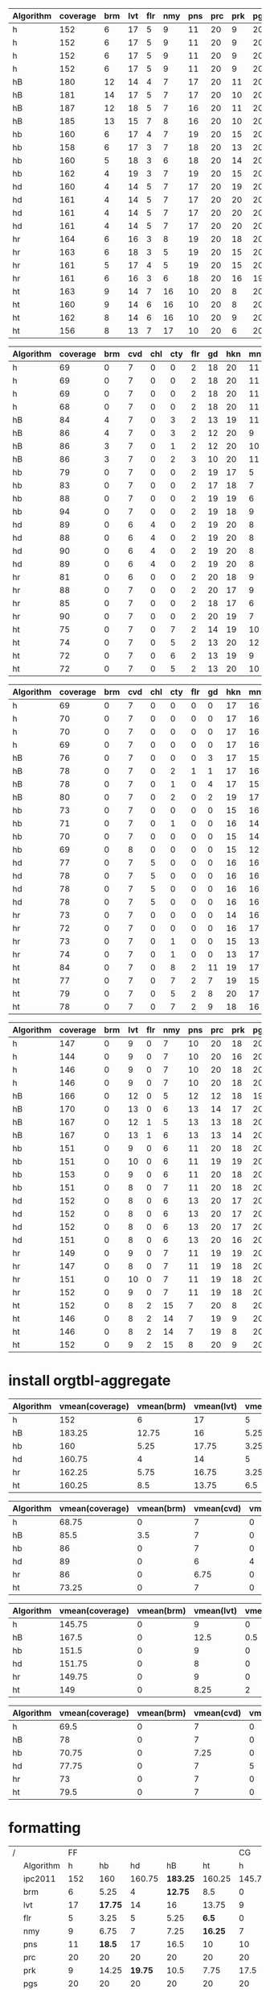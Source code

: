 #+TBLNAME: ipc2011-ff1
| Algorithm | coverage      | brm | lvt | flr | nmy | pns | prc | prk | pgs | scn | skb | tdy | trn | vst | wdw |
|-----------+-----+-----+-----+-----+-----+-----+-----+-----+-----+-----+-----+-----+-----+-----+-----|
| h         | 152 |   6 |  17 |   5 |   9 |  11 |  20 |   9 |  20 |  15 |  19 |  16 |   0 |   3 |   2 |
| h         | 152 |   6 |  17 |   5 |   9 |  11 |  20 |   9 |  20 |  15 |  19 |  16 |   0 |   3 |   2 |
| h         | 152 |   6 |  17 |   5 |   9 |  11 |  20 |   9 |  20 |  15 |  19 |  16 |   0 |   3 |   2 |
| h         | 152 |   6 |  17 |   5 |   9 |  11 |  20 |   9 |  20 |  15 |  19 |  16 |   0 |   3 |   2 |
| hB        | 180 |  12 |  14 |   4 |   7 |  17 |  20 |  11 |  20 |  18 |  16 |  18 |   0 |  10 |  13 |
| hB        | 181 |  14 |  17 |   5 |   7 |  17 |  20 |  10 |  20 |  18 |  16 |  14 |   0 |  11 |  12 |
| hB        | 187 |  12 |  18 |   5 |   7 |  16 |  20 |  11 |  20 |  20 |  17 |  17 |   0 |  12 |  12 |
| hB        | 185 |  13 |  15 |   7 |   8 |  16 |  20 |  10 |  20 |  18 |  18 |  16 |   0 |  10 |  14 |
| hb        | 160 |   6 |  17 |   4 |   7 |  19 |  20 |  15 |  20 |  14 |  18 |  14 |   0 |   5 |   1 |
| hb        | 158 |   6 |  17 |   3 |   7 |  18 |  20 |  13 |  20 |  14 |  19 |  15 |   0 |   4 |   2 |
| hb        | 160 |   5 |  18 |   3 |   6 |  18 |  20 |  14 |  20 |  16 |  19 |  15 |   0 |   4 |   2 |
| hb        | 162 |   4 |  19 |   3 |   7 |  19 |  20 |  15 |  20 |  15 |  18 |  15 |   0 |   6 |   1 |
| hd        | 160 |   4 |  14 |   5 |   7 |  17 |  20 |  19 |  20 |  15 |  18 |  16 |   0 |   3 |   2 |
| hd        | 161 |   4 |  14 |   5 |   7 |  17 |  20 |  20 |  20 |  15 |  18 |  16 |   0 |   3 |   2 |
| hd        | 161 |   4 |  14 |   5 |   7 |  17 |  20 |  20 |  20 |  15 |  18 |  16 |   0 |   3 |   2 |
| hd        | 161 |   4 |  14 |   5 |   7 |  17 |  20 |  20 |  20 |  15 |  18 |  16 |   0 |   3 |   2 |
| hr        | 164 |   6 |  16 |   3 |   8 |  19 |  20 |  18 |  20 |  16 |  18 |  15 |   0 |   4 |   1 |
| hr        | 163 |   6 |  18 |   3 |   5 |  19 |  20 |  15 |  20 |  16 |  18 |  16 |   0 |   5 |   2 |
| hr        | 161 |   5 |  17 |   4 |   5 |  19 |  20 |  15 |  20 |  16 |  18 |  16 |   0 |   4 |   2 |
| hr        | 161 |   6 |  16 |   3 |   6 |  18 |  20 |  16 |  19 |  15 |  19 |  16 |   0 |   5 |   2 |
| ht        | 163 |   9 |  14 |   7 |  16 |  10 |  20 |   8 |  20 |  16 |  18 |  17 |   0 |   6 |   2 |
| ht        | 160 |   9 |  14 |   6 |  16 |  10 |  20 |   8 |  20 |  17 |  17 |  15 |   0 |   5 |   3 |
| ht        | 162 |   8 |  14 |   6 |  16 |  10 |  20 |   9 |  20 |  16 |  17 |  17 |   0 |   5 |   4 |
| ht        | 156 |   8 |  13 |   7 |  17 |  10 |  20 |   6 |  20 |  17 |  17 |  14 |   0 |   5 |   2 |

#+TBLNAME: ipc2014-ff1
| Algorithm | coverage | brm | cvd | chl | cty | flr | gd | hkn | mnt | pns | prk | ttr | thg | trn | vst |
|-----------+-----+-----+-----+-----+-----+-----+-----+-----+-----+-----+-----+-----+-----+-----+-----|
| h         |  69 |   0 |   7 |   0 |   0 |   2 |  18 |  20 |  11 |   0 |   2 |   1 |   8 |   0 |   0 |
| h         |  69 |   0 |   7 |   0 |   0 |   2 |  18 |  20 |  11 |   0 |   2 |   1 |   8 |   0 |   0 |
| h         |  69 |   0 |   7 |   0 |   0 |   2 |  18 |  20 |  11 |   0 |   2 |   1 |   8 |   0 |   0 |
| h         |  68 |   0 |   7 |   0 |   0 |   2 |  18 |  20 |  11 |   0 |   2 |   0 |   8 |   0 |   0 |
| hB        |  84 |   4 |   7 |   0 |   3 |   2 |  13 |  19 |  11 |   7 |   1 |   4 |  10 |   0 |   3 |
| hB        |  86 |   4 |   7 |   0 |   3 |   2 |  12 |  20 |   9 |   8 |   1 |   7 |  10 |   0 |   3 |
| hB        |  86 |   3 |   7 |   0 |   1 |   2 |  12 |  20 |  10 |   8 |   0 |   7 |  13 |   0 |   3 |
| hB        |  86 |   3 |   7 |   0 |   2 |   3 |  10 |  20 |  11 |   8 |   0 |   9 |  11 |   0 |   2 |
| hb        |  79 |   0 |   7 |   0 |   0 |   2 |  19 |  17 |   5 |  12 |   1 |   9 |   7 |   0 |   0 |
| hb        |  83 |   0 |   7 |   0 |   0 |   2 |  17 |  18 |   7 |  12 |   1 |  10 |   9 |   0 |   0 |
| hb        |  88 |   0 |   7 |   0 |   0 |   2 |  19 |  19 |   6 |  14 |   4 |   8 |   9 |   0 |   0 |
| hb        |  94 |   0 |   7 |   0 |   0 |   2 |  19 |  18 |   9 |  12 |   7 |  10 |  10 |   0 |   0 |
| hd        |  89 |   0 |   6 |   4 |   0 |   2 |  19 |  20 |   8 |  10 |   6 |   5 |   9 |   0 |   0 |
| hd        |  88 |   0 |   6 |   4 |   0 |   2 |  19 |  20 |   8 |   9 |   6 |   5 |   9 |   0 |   0 |
| hd        |  90 |   0 |   6 |   4 |   0 |   2 |  19 |  20 |   8 |  10 |   7 |   5 |   9 |   0 |   0 |
| hd        |  89 |   0 |   6 |   4 |   0 |   2 |  19 |  20 |   8 |   9 |   7 |   5 |   9 |   0 |   0 |
| hr        |  81 |   0 |   6 |   0 |   0 |   2 |  20 |  18 |   9 |  10 |   4 |   6 |   6 |   0 |   0 |
| hr        |  88 |   0 |   7 |   0 |   0 |   2 |  20 |  17 |   9 |  12 |   3 |   9 |   9 |   0 |   0 |
| hr        |  85 |   0 |   7 |   0 |   0 |   2 |  18 |  17 |   6 |  13 |   4 |   9 |   9 |   0 |   0 |
| hr        |  90 |   0 |   7 |   0 |   0 |   2 |  20 |  19 |   7 |  13 |   4 |   7 |  11 |   0 |   0 |
| ht        |  75 |   0 |   7 |   0 |   7 |   2 |  14 |  19 |  10 |   0 |   0 |   3 |  13 |   0 |   0 |
| ht        |  74 |   0 |   7 |   0 |   5 |   2 |  13 |  20 |  12 |   0 |   0 |   2 |  13 |   0 |   0 |
| ht        |  72 |   0 |   7 |   0 |   6 |   2 |  13 |  19 |   9 |   0 |   1 |   2 |  13 |   0 |   0 |
| ht        |  72 |   0 |   7 |   0 |   5 |   2 |  13 |  20 |  10 |   0 |   3 |   1 |  11 |   0 |   0 |

#+TBLNAME: ipc2014-cg1
| Algorithm | coverage | brm | cvd | chl | cty | flr | gd | hkn | mnt | pns | prk | ttr | thg | trn | vst |
|-----------+----------+-----+-----+-----+-----+-----+-----+-----+-----+-----+-----+-----+-----+-----+-----|
| h         |       69 |   0 |   7 |   0 |   0 |   0 |   0 |  17 |  16 |   0 |   4 |  15 |   5 |   5 |   0 |
| h         |       70 |   0 |   7 |   0 |   0 |   0 |   0 |  17 |  16 |   0 |   4 |  16 |   5 |   5 |   0 |
| h         |       70 |   0 |   7 |   0 |   0 |   0 |   0 |  17 |  16 |   0 |   4 |  16 |   5 |   5 |   0 |
| h         |       69 |   0 |   7 |   0 |   0 |   0 |   0 |  17 |  16 |   0 |   3 |  16 |   5 |   5 |   0 |
| hB        |       76 |   0 |   7 |   0 |   0 |   0 |   3 |  17 |  15 |   0 |   5 |  16 |   5 |   6 |   2 |
| hB        |       78 |   0 |   7 |   0 |   2 |   1 |   1 |  17 |  16 |   1 |   5 |  16 |   5 |   5 |   2 |
| hB        |       78 |   0 |   7 |   0 |   1 |   0 |   4 |  17 |  15 |   1 |   5 |  16 |   5 |   5 |   2 |
| hB        |       80 |   0 |   7 |   0 |   2 |   0 |   2 |  19 |  17 |   0 |   4 |  17 |   5 |   5 |   2 |
| hb        |       73 |   0 |   7 |   0 |   0 |   0 |   0 |  15 |  16 |   0 |   7 |  20 |   4 |   4 |   0 |
| hb        |       71 |   0 |   7 |   0 |   1 |   0 |   0 |  16 |  14 |   0 |   6 |  19 |   4 |   4 |   0 |
| hb        |       70 |   0 |   7 |   0 |   0 |   0 |   0 |  15 |  14 |   0 |   6 |  20 |   4 |   4 |   0 |
| hb        |       69 |   0 |   8 |   0 |   0 |   0 |   0 |  15 |  12 |   0 |   7 |  20 |   4 |   3 |   0 |
| hd        |       77 |   0 |   7 |   5 |   0 |   0 |   0 |  16 |  16 |   1 |   7 |  17 |   5 |   3 |   0 |
| hd        |       78 |   0 |   7 |   5 |   0 |   0 |   0 |  16 |  16 |   1 |   7 |  18 |   5 |   3 |   0 |
| hd        |       78 |   0 |   7 |   5 |   0 |   0 |   0 |  16 |  16 |   2 |   7 |  17 |   5 |   3 |   0 |
| hd        |       78 |   0 |   7 |   5 |   0 |   0 |   0 |  16 |  16 |   2 |   6 |  18 |   5 |   3 |   0 |
| hr        |       73 |   0 |   7 |   0 |   0 |   0 |   0 |  14 |  16 |   0 |   9 |  20 |   4 |   3 |   0 |
| hr        |       72 |   0 |   7 |   0 |   0 |   0 |   0 |  16 |  17 |   0 |   6 |  19 |   4 |   3 |   0 |
| hr        |       73 |   0 |   7 |   0 |   1 |   0 |   0 |  15 |  13 |   0 |   9 |  19 |   5 |   4 |   0 |
| hr        |       74 |   0 |   7 |   0 |   1 |   0 |   0 |  13 |  17 |   0 |   7 |  19 |   5 |   5 |   0 |
| ht        |       84 |   0 |   7 |   0 |   8 |   2 |  11 |  19 |  17 |   0 |   0 |  12 |   5 |   3 |   0 |
| ht        |       77 |   0 |   7 |   0 |   7 |   2 |   7 |  19 |  15 |   0 |   1 |  12 |   5 |   2 |   0 |
| ht        |       79 |   0 |   7 |   0 |   5 |   2 |   8 |  20 |  17 |   0 |   1 |  11 |   5 |   3 |   0 |
| ht        |       78 |   0 |   7 |   0 |   7 |   2 |   9 |  18 |  16 |   0 |   0 |  11 |   5 |   3 |   0 |

#+TBLNAME: ipc2011-cg1
| Algorithm | coverage | brm | lvt | flr | nmy | pns | prc | prk | pgs | scn | skb | tdy | trn | vst | wdw |
|-----------+-----+-----+-----+-----+-----+-----+-----+-----+-----+-----+-----+-----+-----+-----+-----|
| h         | 147 |   0 |   9 |   0 |   7 |  10 |  20 |  18 |  20 |  20 |  15 |  15 |   8 |   3 |   2 |
| h         | 144 |   0 |   9 |   0 |   7 |  10 |  20 |  16 |  20 |  20 |  15 |  15 |   7 |   3 |   2 |
| h         | 146 |   0 |   9 |   0 |   7 |  10 |  20 |  18 |  20 |  20 |  15 |  15 |   7 |   3 |   2 |
| h         | 146 |   0 |   9 |   0 |   7 |  10 |  20 |  18 |  20 |  20 |  15 |  15 |   7 |   3 |   2 |
| hB        | 166 |   0 |  12 |   0 |   5 |  12 |  12 |  18 |  19 |  20 |  15 |  18 |  12 |  10 |  13 |
| hB        | 170 |   0 |  13 |   0 |   6 |  13 |  14 |  17 |  20 |  20 |  15 |  16 |  10 |  10 |  16 |
| hB        | 167 |   0 |  12 |   1 |   5 |  13 |  13 |  18 |  20 |  20 |  13 |  17 |  10 |  10 |  15 |
| hB        | 167 |   0 |  13 |   1 |   6 |  13 |  13 |  14 |  20 |  20 |  14 |  16 |  12 |  10 |  15 |
| hb        | 151 |   0 |   9 |   0 |   6 |  11 |  20 |  18 |  20 |  20 |  13 |  19 |  10 |   3 |   2 |
| hb        | 151 |   0 |  10 |   0 |   6 |  11 |  19 |  19 |  20 |  20 |  15 |  17 |   9 |   3 |   2 |
| hb        | 153 |   0 |   9 |   0 |   6 |  11 |  20 |  18 |  20 |  20 |  15 |  19 |   9 |   3 |   3 |
| hb        | 151 |   0 |   8 |   0 |   7 |  11 |  20 |  18 |  20 |  20 |  15 |  17 |  11 |   3 |   1 |
| hd        | 152 |   0 |   8 |   0 |   6 |  13 |  20 |  17 |  20 |  20 |  15 |  18 |  10 |   3 |   2 |
| hd        | 152 |   0 |   8 |   0 |   6 |  13 |  20 |  17 |  20 |  20 |  15 |  18 |  10 |   3 |   2 |
| hd        | 152 |   0 |   8 |   0 |   6 |  13 |  20 |  17 |  20 |  20 |  15 |  18 |  10 |   3 |   2 |
| hd        | 151 |   0 |   8 |   0 |   6 |  13 |  20 |  16 |  20 |  20 |  15 |  18 |  10 |   3 |   2 |
| hr        | 149 |   0 |   9 |   0 |   7 |  11 |  19 |  19 |  20 |  20 |  14 |  18 |   8 |   3 |   1 |
| hr        | 147 |   0 |   8 |   0 |   7 |  11 |  19 |  18 |  20 |  20 |  13 |  17 |  10 |   3 |   1 |
| hr        | 151 |   0 |  10 |   0 |   7 |  11 |  19 |  18 |  20 |  20 |  14 |  18 |  10 |   3 |   1 |
| hr        | 152 |   0 |   9 |   0 |   7 |  11 |  19 |  18 |  20 |  20 |  15 |  17 |  11 |   3 |   2 |
| ht        | 152 |   0 |   8 |   2 |  15 |   7 |  20 |   8 |  20 |  20 |  15 |  19 |   9 |   7 |   2 |
| ht        | 146 |   0 |   8 |   2 |  14 |   7 |  19 |   9 |  20 |  19 |  14 |  17 |   8 |   6 |   3 |
| ht        | 146 |   0 |   8 |   2 |  14 |   7 |  19 |   8 |  20 |  20 |  16 |  17 |   7 |   6 |   2 |
| ht        | 152 |   0 |   9 |   2 |  15 |   8 |  20 |   9 |  20 |  19 |  15 |  18 |   8 |   6 |   3 |

* install orgtbl-aggregate

#+BEGIN: aggregate :table "ipc2011-ff1" :cols "Algorithm vmean(coverage) vmean(brm) vmean(lvt) vmean(flr) vmean(nmy) vmean(pns) vmean(prc) vmean(prk) vmean(pgs) vmean(scn) vmean(skb) vmean(tdy) vmean(trn) vmean(vst) vmean(wdw)"
| Algorithm | vmean(coverage) | vmean(brm) | vmean(lvt) | vmean(flr) | vmean(nmy) | vmean(pns) | vmean(prc) | vmean(prk) | vmean(pgs) | vmean(scn) | vmean(skb) | vmean(tdy) | vmean(trn) | vmean(vst) | vmean(wdw) |
|-----------+-----------------+------------+------------+------------+------------+------------+------------+------------+------------+------------+------------+------------+------------+------------+------------|
| h         |             152 |          6 |         17 |          5 |          9 |         11 |         20 |          9 |         20 |         15 |         19 |         16 |          0 |          3 |          2 |
| hB        |          183.25 |      12.75 |         16 |       5.25 |       7.25 |       16.5 |         20 |       10.5 |         20 |       18.5 |      16.75 |      16.25 |          0 |      10.75 |      12.75 |
| hb        |             160 |       5.25 |      17.75 |       3.25 |       6.75 |       18.5 |         20 |      14.25 |         20 |      14.75 |       18.5 |      14.75 |          0 |       4.75 |        1.5 |
| hd        |          160.75 |          4 |         14 |          5 |          7 |         17 |         20 |      19.75 |         20 |         15 |         18 |         16 |          0 |          3 |          2 |
| hr        |          162.25 |       5.75 |      16.75 |       3.25 |          6 |      18.75 |         20 |         16 |      19.75 |      15.75 |      18.25 |      15.75 |          0 |        4.5 |       1.75 |
| ht        |          160.25 |        8.5 |      13.75 |        6.5 |      16.25 |         10 |         20 |       7.75 |         20 |       16.5 |      17.25 |      15.75 |          0 |       5.25 |       2.75 |
#+END:
#+BEGIN: aggregate :table "ipc2014-ff1" :cols "Algorithm vmean(coverage) vmean(brm) vmean(cvd) vmean(chl) vmean(cty) vmean(flr) vmean(gd) vmean(hkn) vmean(mnt) vmean(pns) vmean(prk) vmean(ttr) vmean(thg) vmean(trn) vmean(vst)"
| Algorithm | vmean(coverage) | vmean(brm) | vmean(cvd) | vmean(chl) | vmean(cty) | vmean(flr) | vmean(gd) | vmean(hkn) | vmean(mnt) | vmean(pns) | vmean(prk) | vmean(ttr) | vmean(thg) | vmean(trn) | vmean(vst) |
|-----------+-----------------+------------+------------+------------+------------+------------+-----------+------------+------------+------------+------------+------------+------------+------------+------------|
| h         |           68.75 |          0 |          7 |          0 |          0 |          2 |        18 |         20 |         11 |          0 |          2 |       0.75 |          8 |          0 |          0 |
| hB        |            85.5 |        3.5 |          7 |          0 |       2.25 |       2.25 |     11.75 |      19.75 |      10.25 |       7.75 |        0.5 |       6.75 |         11 |          0 |       2.75 |
| hb        |              86 |          0 |          7 |          0 |          0 |          2 |      18.5 |         18 |       6.75 |       12.5 |       3.25 |       9.25 |       8.75 |          0 |          0 |
| hd        |              89 |          0 |          6 |          4 |          0 |          2 |        19 |         20 |          8 |        9.5 |        6.5 |          5 |          9 |          0 |          0 |
| hr        |              86 |          0 |       6.75 |          0 |          0 |          2 |      19.5 |      17.75 |       7.75 |         12 |       3.75 |       7.75 |       8.75 |          0 |          0 |
| ht        |           73.25 |          0 |          7 |          0 |       5.75 |          2 |     13.25 |       19.5 |      10.25 |          0 |          1 |          2 |       12.5 |          0 |          0 |
#+END:
#+BEGIN: aggregate :table "ipc2011-cg1" :cols "Algorithm vmean(coverage) vmean(brm) vmean(lvt) vmean(flr) vmean(nmy) vmean(pns) vmean(prc) vmean(prk) vmean(pgs) vmean(scn) vmean(skb) vmean(tdy) vmean(trn) vmean(vst) vmean(wdw)"
| Algorithm | vmean(coverage) | vmean(brm) | vmean(lvt) | vmean(flr) | vmean(nmy) | vmean(pns) | vmean(prc) | vmean(prk) | vmean(pgs) | vmean(scn) | vmean(skb) | vmean(tdy) | vmean(trn) | vmean(vst) | vmean(wdw) |
|-----------+-----------------+------------+------------+------------+------------+------------+------------+------------+------------+------------+------------+------------+------------+------------+------------|
| h         |          145.75 |          0 |          9 |          0 |          7 |         10 |         20 |       17.5 |         20 |         20 |         15 |         15 |       7.25 |          3 |          2 |
| hB        |           167.5 |          0 |       12.5 |        0.5 |        5.5 |      12.75 |         13 |      16.75 |      19.75 |         20 |      14.25 |      16.75 |         11 |         10 |      14.75 |
| hb        |           151.5 |          0 |          9 |          0 |       6.25 |         11 |      19.75 |      18.25 |         20 |         20 |       14.5 |         18 |       9.75 |          3 |          2 |
| hd        |          151.75 |          0 |          8 |          0 |          6 |         13 |         20 |      16.75 |         20 |         20 |         15 |         18 |         10 |          3 |          2 |
| hr        |          149.75 |          0 |          9 |          0 |          7 |         11 |         19 |      18.25 |         20 |         20 |         14 |       17.5 |       9.75 |          3 |       1.25 |
| ht        |             149 |          0 |       8.25 |          2 |       14.5 |       7.25 |       19.5 |        8.5 |         20 |       19.5 |         15 |      17.75 |          8 |       6.25 |        2.5 |
#+END:
#+BEGIN: aggregate :table "ipc2014-cg1" :cols "Algorithm vmean(coverage) vmean(brm) vmean(cvd) vmean(chl) vmean(cty) vmean(flr) vmean(gd) vmean(hkn) vmean(mnt) vmean(pns) vmean(prk) vmean(ttr) vmean(thg) vmean(trn) vmean(vst)"
| Algorithm | vmean(coverage) | vmean(brm) | vmean(cvd) | vmean(chl) | vmean(cty) | vmean(flr) | vmean(gd) | vmean(hkn) | vmean(mnt) | vmean(pns) | vmean(prk) | vmean(ttr) | vmean(thg) | vmean(trn) | vmean(vst) |
|-----------+-----------------+------------+------------+------------+------------+------------+-----------+------------+------------+------------+------------+------------+------------+------------+------------|
| h         |            69.5 |          0 |          7 |          0 |          0 |          0 |         0 |         17 |         16 |          0 |       3.75 |      15.75 |          5 |          5 |          0 |
| hB        |              78 |          0 |          7 |          0 |       1.25 |       0.25 |       2.5 |       17.5 |      15.75 |        0.5 |       4.75 |      16.25 |          5 |       5.25 |          2 |
| hb        |           70.75 |          0 |       7.25 |          0 |       0.25 |          0 |         0 |      15.25 |         14 |          0 |        6.5 |      19.75 |          4 |       3.75 |          0 |
| hd        |           77.75 |          0 |          7 |          5 |          0 |          0 |         0 |         16 |         16 |        1.5 |       6.75 |       17.5 |          5 |          3 |          0 |
| hr        |              73 |          0 |          7 |          0 |        0.5 |          0 |         0 |       14.5 |      15.75 |          0 |       7.75 |      19.25 |        4.5 |       3.75 |          0 |
| ht        |            79.5 |          0 |          7 |          0 |       6.75 |          2 |      8.75 |         19 |      16.25 |          0 |        0.5 |       11.5 |          5 |       2.75 |          0 |
#+END:

* formatting

| / |           |    FF |         |         |          |         |     CG |         |        |         |         |
|   | Algorithm |     h |      hb |      hd |       hB |      ht |      h |      hb |     hd |      hB |      ht |
|---+-----------+-------+---------+---------+----------+---------+--------+---------+--------+---------+---------|
|   | ipc2011   |   152 |     160 |  160.75 | *183.25* |  160.25 | 145.75 |   151.5 | 151.75 | *167.5* |     149 |
|---+-----------+-------+---------+---------+----------+---------+--------+---------+--------+---------+---------|
|   | brm       |     6 |    5.25 |       4 |  *12.75* |     8.5 |      0 |       0 |      0 |       0 |       0 |
|   | lvt       |    17 | *17.75* |      14 |       16 |   13.75 |      9 |       9 |      8 |  *12.5* |    8.25 |
|   | flr       |     5 |    3.25 |       5 |     5.25 |   *6.5* |      0 |       0 |      0 |     0.5 |       2 |
|   | nmy       |     9 |    6.75 |       7 |     7.25 | *16.25* |      7 |    6.25 |      6 |     5.5 |  *14.5* |
|   | pns       |    11 |  *18.5* |      17 |     16.5 |      10 |     10 |      11 |     13 | *12.75* |    7.25 |
|   | prc       |    20 |      20 |      20 |       20 |      20 |     20 |   19.75 |     20 |      13 |    19.5 |
|   | prk       |     9 |   14.25 | *19.75* |     10.5 |    7.75 |   17.5 | *18.25* |  16.75 |   16.75 |     8.5 |
|   | pgs       |    20 |      20 |      20 |       20 |      20 |     20 |      20 |     20 |   19.75 |      20 |
|   | scn       |    15 |   14.75 |      15 |   *18.5* |    16.5 |     20 |      20 |     20 |      20 |    19.5 |
|   | skb       |  *19* |    18.5 |      18 |    16.75 |   17.25 |     15 |    14.5 |     15 |   14.25 |      15 |
|   | tdy       |    16 |   14.75 |      16 |  *16.25* |   15.75 |     15 |    *18* |   *18* |   16.75 |   17.75 |
|   | trn       |     0 |       0 |       0 |        0 |       0 |   7.25 |    9.75 |     10 |    *11* |       8 |
|   | vst       |     3 |    4.75 |       3 |  *10.75* |    5.25 |      3 |       3 |      3 |    *10* |    6.25 |
|   | wdw       |     2 |     1.5 |       2 |  *12.75* |    2.75 |      2 |       2 |      2 | *14.75* |     2.5 |
|---+-----------+-------+---------+---------+----------+---------+--------+---------+--------+---------+---------|
|   | ipc2014   | 68.75 |      86 |      89 |   *85.5* |   73.25 |   69.5 |   70.75 |  77.75 |      78 |  *79.5* |
|---+-----------+-------+---------+---------+----------+---------+--------+---------+--------+---------+---------|
|   | brm       |     0 |       0 |       0 |    *3.5* |       0 |      0 |       0 |      0 |       0 |       0 |
|   | cvd       |     7 |       7 |       6 |        7 |       7 |      7 |    7.25 |      7 |       7 |       7 |
|   | chl       |     0 |       0 |     *4* |        0 |       0 |      0 |       0 |    *5* |       0 |       0 |
|   | cty       |     0 |       0 |       0 |     2.25 |  *5.75* |      0 |    0.25 |      0 |    1.25 |  *6.75* |
|   | flr       |     2 |       2 |       2 |     2.25 |       2 |      0 |       0 |      0 |    0.25 |     *2* |
|   | gd        |    18 |    18.5 |    *19* |    11.75 |   13.25 |      0 |       0 |      0 |     2.5 |  *8.75* |
|   | hkn       |    20 |      18 |    *20* |    19.75 |    19.5 |     17 |   15.25 |     16 |    17.5 |    *19* |
|   | mnt       |  *11* |    6.75 |       8 |    10.25 |   10.25 |     16 |      14 |     16 |   15.75 | *16.25* |
|   | pns       |     0 |  *12.5* |     9.5 |     7.75 |       0 |      0 |       0 |  *1.5* |     0.5 |       0 |
|   | prk       |     2 |    3.25 |   *6.5* |      0.5 |       1 |   3.75 |     6.5 | *6.75* |    4.75 |     0.5 |
|   | ttr       |  0.75 |  *9.25* |       5 |     6.75 |       2 |  15.75 | *19.75* |   17.5 |   16.25 |    11.5 |
|   | thg       |     8 |    8.75 |       9 |       11 |  *12.5* |      5 |       4 |      5 |       5 |       5 |
|   | trn       |     0 |       0 |       0 |        0 |       0 |      5 |    3.75 |      3 |  *5.25* |    2.75 |
|   | vst       |     0 |       0 |       0 |   *2.75* |       0 |      0 |       0 |      0 |     *2* |       0 |
|---+-----------+-------+---------+---------+----------+---------+--------+---------+--------+---------+---------|

